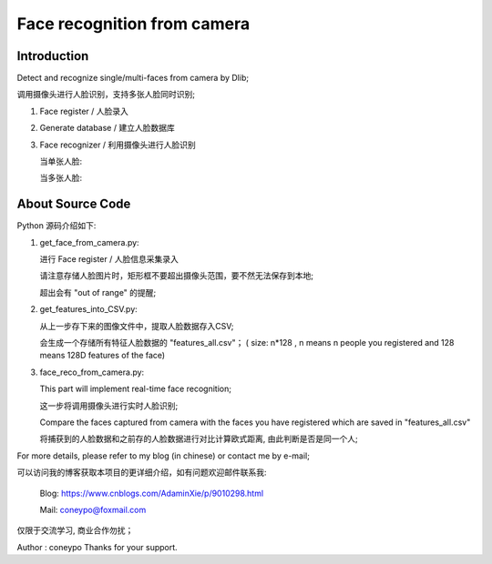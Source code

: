 Face recognition from camera
############################

Introduction
************

Detect and recognize single/multi-faces from camera by Dlib;

调用摄像头进行人脸识别，支持多张人脸同时识别;


#. Face register / 人脸录入 

   .. image:: introduction/get_face_from_camera.png
      align: center

#. Generate database / 建立人脸数据库 
#. Face recognizer / 利用摄像头进行人脸识别
   
   当单张人脸:
   
   .. image:: introduction/face_reco_single_person.png
      :align: center

   当多张人脸:
   
   .. image:: introduction/face_reco_two_people.png
      :align: center


About Source Code
*****************

Python 源码介绍如下:

#. get_face_from_camera.py: 

   
   进行 Face register / 人脸信息采集录入

   请注意存储人脸图片时，矩形框不要超出摄像头范围，要不然无法保存到本地;
   
   超出会有 "out of range" 的提醒;


#. get_features_into_CSV.py: 
     
   从上一步存下来的图像文件中，提取人脸数据存入CSV;
  
   会生成一个存储所有特征人脸数据的 "features_all.csv"；
   ( size: n*128 , n means n people you registered and
   128 means 128D features of the face)


#. face_reco_from_camera.py: 

   This part will implement real-time face recognition;

   这一步将调用摄像头进行实时人脸识别;
  
   Compare the faces captured from camera with the 
   faces you have registered which are saved in "features_all.csv"
   
   将捕获到的人脸数据和之前存的人脸数据进行对比计算欧式距离,
   由此判断是否是同一个人;


For more details, please refer to my blog (in chinese) or contact me by e-mail;

可以访问我的博客获取本项目的更详细介绍，如有问题欢迎邮件联系我:

  Blog: https://www.cnblogs.com/AdaminXie/p/9010298.html  
  
  Mail: coneypo@foxmail.com


仅限于交流学习, 商业合作勿扰；

Author : coneypo
Thanks for your support.
